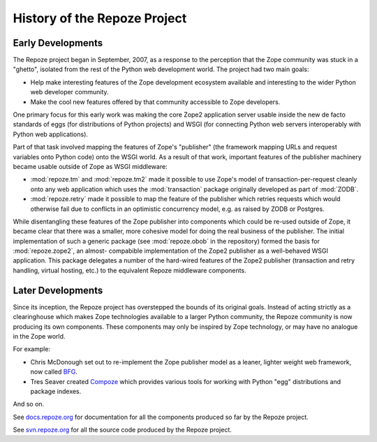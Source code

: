History of the Repoze Project
=============================

Early Developments
------------------

The Repoze project began in September, 2007, as a response to the perception
that the Zope community was stuck in a "ghetto", isolated from the rest of
the Python web development world.  The project had two main goals:

- Help make interesting features of the Zope development ecosystem
  available and interesting to the wider Python web developer community.

- Make the cool new features offered by that community accessible to
  Zope developers.

One primary focus for this early work was making the core Zope2 application
server usable inside the new de facto standards of eggs (for distributions
of Python projects) and WSGI (for connecting Python web servers interoperably
with Python web applications).

Part of that task involved mapping the features of Zope's "publisher"
(the framework mapping URLs and request variables onto Python code) onto
the WSGI world.  As a result of that work, important features of the
publisher machinery became usable outside of Zope as WSGI middleware:

- :mod:`repoze.tm` and :mod:`repoze.tm2` made it possible to use Zope's
  model of transaction-per-request cleanly onto any web application which
  uses the :mod:`transaction` package originally developed as part of
  :mod:`ZODB`.

- :mod:`repoze.retry` made it possible to map the feature of the publisher
  which retries requests which would otherwise fail due to conflicts in
  an optimistic concurrency model, e.g. as raised by ZODB or Postgres.

While disentangling these features of the Zope publisher into components
which could be re-used outside of Zope, it became clear that there was a
smaller, more cohesive model for doing the real business of the publisher.
The initial implementation of such a generic package (see :mod:`repoze.obob`
in the repository) formed the basis for :mod:`repoze.zope2`, an almost-
compabible implementation of the Zope2 publisher as a well-behaved WSGI
application.  This package delegates a number of the hard-wired features
of the Zope2 publisher (transaction and retry handling, virtual hosting, 
etc.) to the equivalent Repoze middleware components.

Later Developments
------------------

Since its inception, the Repoze project has overstepped the bounds of
its original goals.  Instead of acting strictly as a clearinghouse
which makes Zope technologies available to a larger Python community,
the Repoze community is now producing its own components.  These
components may only be inspired by Zope technology, or may have no
analogue in the Zope world.

For example:

- Chris McDonough set out to re-implement the Zope publisher model as
  a leaner, lighter weight web framework, now called `BFG
  <http://bfg.repoze.org>`_.

- Tres Seaver created `Compoze <http://docs.repoze.org/compoze>`_
  which provides various tools for working with Python "egg"
  distributions and package indexes.

And so on.

See `docs.repoze.org <http://docs.repoze.org>`_ for documentation for
all the components produced so far by the Repoze project.

See `svn.repoze.org <http://svn.repoze.org>`_ for all the source code
produced by the Repoze project.
